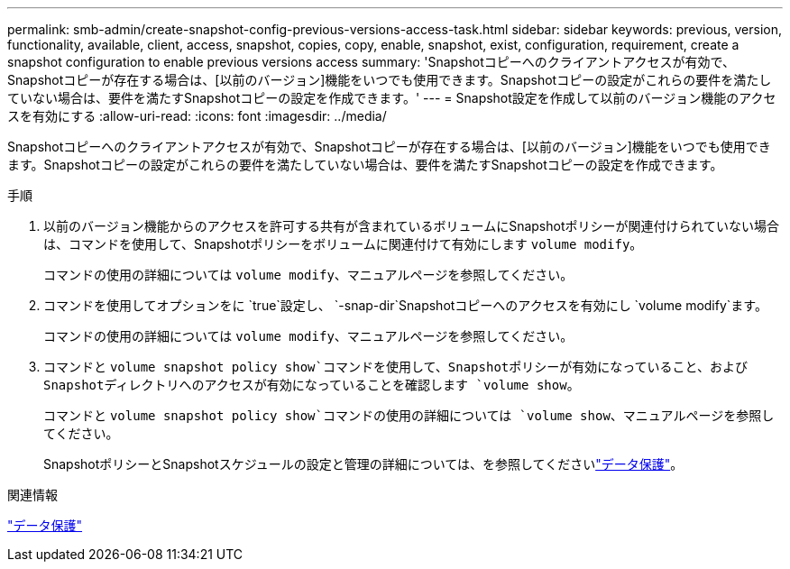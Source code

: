 ---
permalink: smb-admin/create-snapshot-config-previous-versions-access-task.html 
sidebar: sidebar 
keywords: previous, version, functionality, available, client, access, snapshot, copies, copy, enable, snapshot, exist, configuration, requirement, create a snapshot configuration to enable previous versions access 
summary: 'Snapshotコピーへのクライアントアクセスが有効で、Snapshotコピーが存在する場合は、[以前のバージョン]機能をいつでも使用できます。Snapshotコピーの設定がこれらの要件を満たしていない場合は、要件を満たすSnapshotコピーの設定を作成できます。' 
---
= Snapshot設定を作成して以前のバージョン機能のアクセスを有効にする
:allow-uri-read: 
:icons: font
:imagesdir: ../media/


[role="lead"]
Snapshotコピーへのクライアントアクセスが有効で、Snapshotコピーが存在する場合は、[以前のバージョン]機能をいつでも使用できます。Snapshotコピーの設定がこれらの要件を満たしていない場合は、要件を満たすSnapshotコピーの設定を作成できます。

.手順
. 以前のバージョン機能からのアクセスを許可する共有が含まれているボリュームにSnapshotポリシーが関連付けられていない場合は、コマンドを使用して、Snapshotポリシーをボリュームに関連付けて有効にします `volume modify`。
+
コマンドの使用の詳細については `volume modify`、マニュアルページを参照してください。

. コマンドを使用してオプションをに `true`設定し、 `-snap-dir`Snapshotコピーへのアクセスを有効にし `volume modify`ます。
+
コマンドの使用の詳細については `volume modify`、マニュアルページを参照してください。

. コマンドと `volume snapshot policy show`コマンドを使用して、Snapshotポリシーが有効になっていること、およびSnapshotディレクトリへのアクセスが有効になっていることを確認します `volume show`。
+
コマンドと `volume snapshot policy show`コマンドの使用の詳細については `volume show`、マニュアルページを参照してください。

+
SnapshotポリシーとSnapshotスケジュールの設定と管理の詳細については、を参照してくださいlink:../data-protection/index.html["データ保護"]。



.関連情報
link:../data-protection/index.html["データ保護"]
